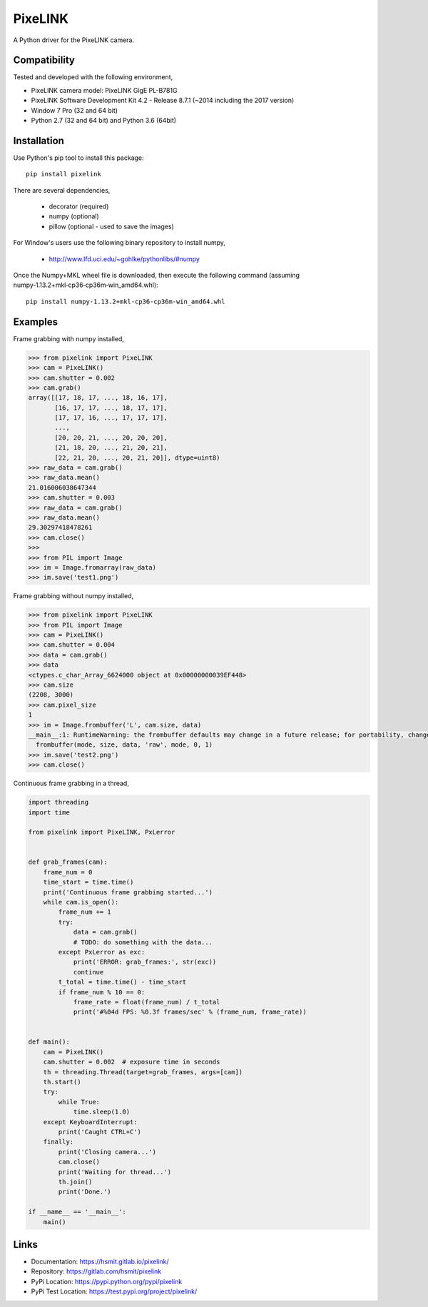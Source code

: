PixeLINK
========

A Python driver for the PixeLINK camera.


Compatibility
-------------

Tested and developed with the following environment,

* PixeLINK camera model: PixeLINK GigE PL-B781G
* PixeLINK Software Development Kit 4.2 - Release 8.7.1 (~2014 including the 2017 version)
* Window 7 Pro (32 and 64 bit)
* Python 2.7 (32 and 64 bit) and Python 3.6 (64bit)


Installation
------------

Use Python's pip tool to install this package::

    pip install pixelink

There are several dependencies,

    * decorator (required)
    * numpy (optional)
    * pillow (optional - used to save the images)

For Window's users use the following binary repository to install numpy,

    * http://www.lfd.uci.edu/~gohlke/pythonlibs/#numpy

Once the Numpy+MKL wheel file is downloaded, then execute the following
command (assuming numpy‑1.13.2+mkl‑cp36‑cp36m‑win_amd64.whl)::

    pip install numpy‑1.13.2+mkl‑cp36‑cp36m‑win_amd64.whl


Examples
--------

Frame grabbing with numpy installed,

.. code-block:: python

    >>> from pixelink import PixeLINK
    >>> cam = PixeLINK()
    >>> cam.shutter = 0.002
    >>> cam.grab()
    array([[17, 18, 17, ..., 18, 16, 17],
           [16, 17, 17, ..., 18, 17, 17],
           [17, 17, 16, ..., 17, 17, 17],
           ...,
           [20, 20, 21, ..., 20, 20, 20],
           [21, 18, 20, ..., 21, 20, 21],
           [22, 21, 20, ..., 20, 21, 20]], dtype=uint8)
    >>> raw_data = cam.grab()
    >>> raw_data.mean()
    21.016006038647344
    >>> cam.shutter = 0.003
    >>> raw_data = cam.grab()
    >>> raw_data.mean()
    29.30297418478261
    >>> cam.close()
    >>>
    >>> from PIL import Image
    >>> im = Image.fromarray(raw_data)
    >>> im.save('test1.png')


Frame grabbing without numpy installed,

.. code-block:: python

    >>> from pixelink import PixeLINK
    >>> from PIL import Image
    >>> cam = PixeLINK()
    >>> cam.shutter = 0.004
    >>> data = cam.grab()
    >>> data
    <ctypes.c_char_Array_6624000 object at 0x00000000039EF448>
    >>> cam.size
    (2208, 3000)
    >>> cam.pixel_size
    1
    >>> im = Image.frombuffer('L', cam.size, data)
    __main__:1: RuntimeWarning: the frombuffer defaults may change in a future release; for portability, change the call to read:
      frombuffer(mode, size, data, 'raw', mode, 0, 1)
    >>> im.save('test2.png')
    >>> cam.close()


Continuous frame grabbing in a thread,

.. code-block:: python

    import threading
    import time

    from pixelink import PixeLINK, PxLerror


    def grab_frames(cam):
        frame_num = 0
        time_start = time.time()
        print('Continuous frame grabbing started...')
        while cam.is_open():
            frame_num += 1
            try:
                data = cam.grab()
                # TODO: do something with the data...
            except PxLerror as exc:
                print('ERROR: grab_frames:', str(exc))
                continue
            t_total = time.time() - time_start
            if frame_num % 10 == 0:
                frame_rate = float(frame_num) / t_total
                print('#%04d FPS: %0.3f frames/sec' % (frame_num, frame_rate))


    def main():
        cam = PixeLINK()
        cam.shutter = 0.002  # exposure time in seconds
        th = threading.Thread(target=grab_frames, args=[cam])
        th.start()
        try:
            while True:
                time.sleep(1.0)
        except KeyboardInterrupt:
            print('Caught CTRL+C')
        finally:
            print('Closing camera...')
            cam.close()
            print('Waiting for thread...')
            th.join()
            print('Done.')

    if __name__ == '__main__':
        main()


Links
-----

* Documentation: https://hsmit.gitlab.io/pixelink/
* Repository: https://gitlab.com/hsmit/pixelink
* PyPi Location: https://pypi.python.org/pypi/pixelink
* PyPi Test Location: https://test.pypi.org/project/pixelink/


